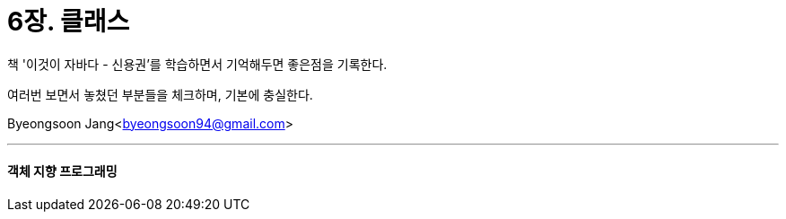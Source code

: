 = 6장. 클래스

:icons: font
:Author: Byeongsoon Jang
:Email: byeongsoon94@gmail.com
:Date: 2020.08.24
:Revision: 1.0
:imagesdir: ./image


책 '이것이 자바다 - 신용권'를 학습하면서 기억해두면 좋은점을 기록한다.

여러번 보면서 놓쳤던 부분들을 체크하며, 기본에 충실한다.

Byeongsoon Jang<byeongsoon94@gmail.com>

---

==== 객체 지향 프로그래밍
